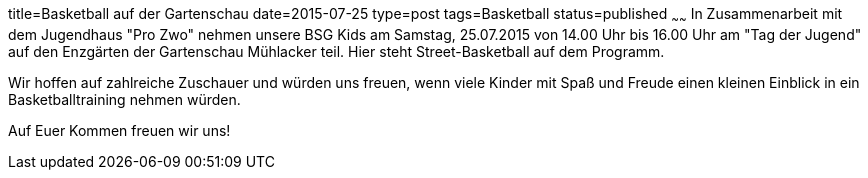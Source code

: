 title=Basketball auf der Gartenschau
date=2015-07-25
type=post
tags=Basketball
status=published
~~~~~~
In Zusammenarbeit mit dem Jugendhaus "Pro Zwo" nehmen unsere BSG Kids am Samstag, 25.07.2015 von 14.00 Uhr bis 16.00 Uhr am "Tag der Jugend" auf den Enzgärten der Gartenschau Mühlacker teil.
Hier steht Street-Basketball auf dem Programm. 

Wir hoffen auf zahlreiche Zuschauer und würden uns freuen, wenn viele Kinder mit Spaß und Freude einen kleinen Einblick in ein Basketballtraining nehmen würden.

Auf Euer Kommen freuen wir uns!
